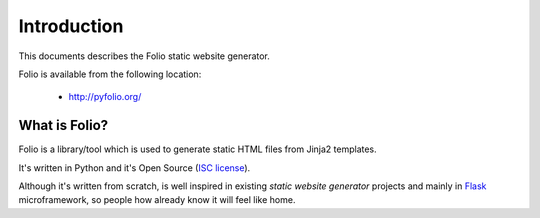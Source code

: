 Introduction
============

This documents describes the Folio static website generator.

Folio is available from the following location:

 * http://pyfolio.org/

What is Folio?
--------------

Folio is a library/tool which is used to generate static HTML files from Jinja2
templates.

It's written in Python and it's Open Source (`ISC license`_).

Although it's written from scratch, is well inspired in existing *static website
generator* projects and mainly in Flask_ microframework, so people how already
know it will feel like home.

.. _`ISC license`: http://pyfolio.org/license.html
.. _Flask: http://flask.pocoo.org/
